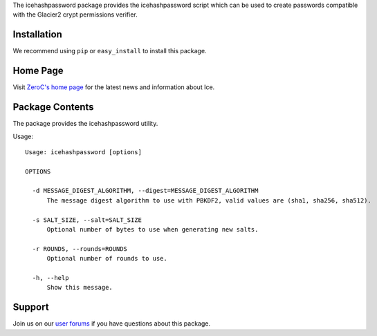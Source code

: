 The icehashpassword package provides the icehashpassword script which can be used to create passwords compatible with  the Glacier2 crypt permissions verifier.

Installation
============

We recommend using ``pip`` or ``easy_install`` to install this
package.

Home Page
=========

Visit `ZeroC's home page <https://zeroc.com>`_ for the latest news
and information about Ice.

Package Contents
================

The package provides the icehashpassword utility.

Usage:
::

    Usage: icehashpassword [options]

    OPTIONS

      -d MESSAGE_DIGEST_ALGORITHM, --digest=MESSAGE_DIGEST_ALGORITHM
          The message digest algorithm to use with PBKDF2, valid values are (sha1, sha256, sha512).

      -s SALT_SIZE, --salt=SALT_SIZE
          Optional number of bytes to use when generating new salts.

      -r ROUNDS, --rounds=ROUNDS
          Optional number of rounds to use.

      -h, --help
          Show this message.

Support
=======

Join us on our `user forums <https://zeroc.com/forums/forum.php>`_ if you have questions
about this package.
